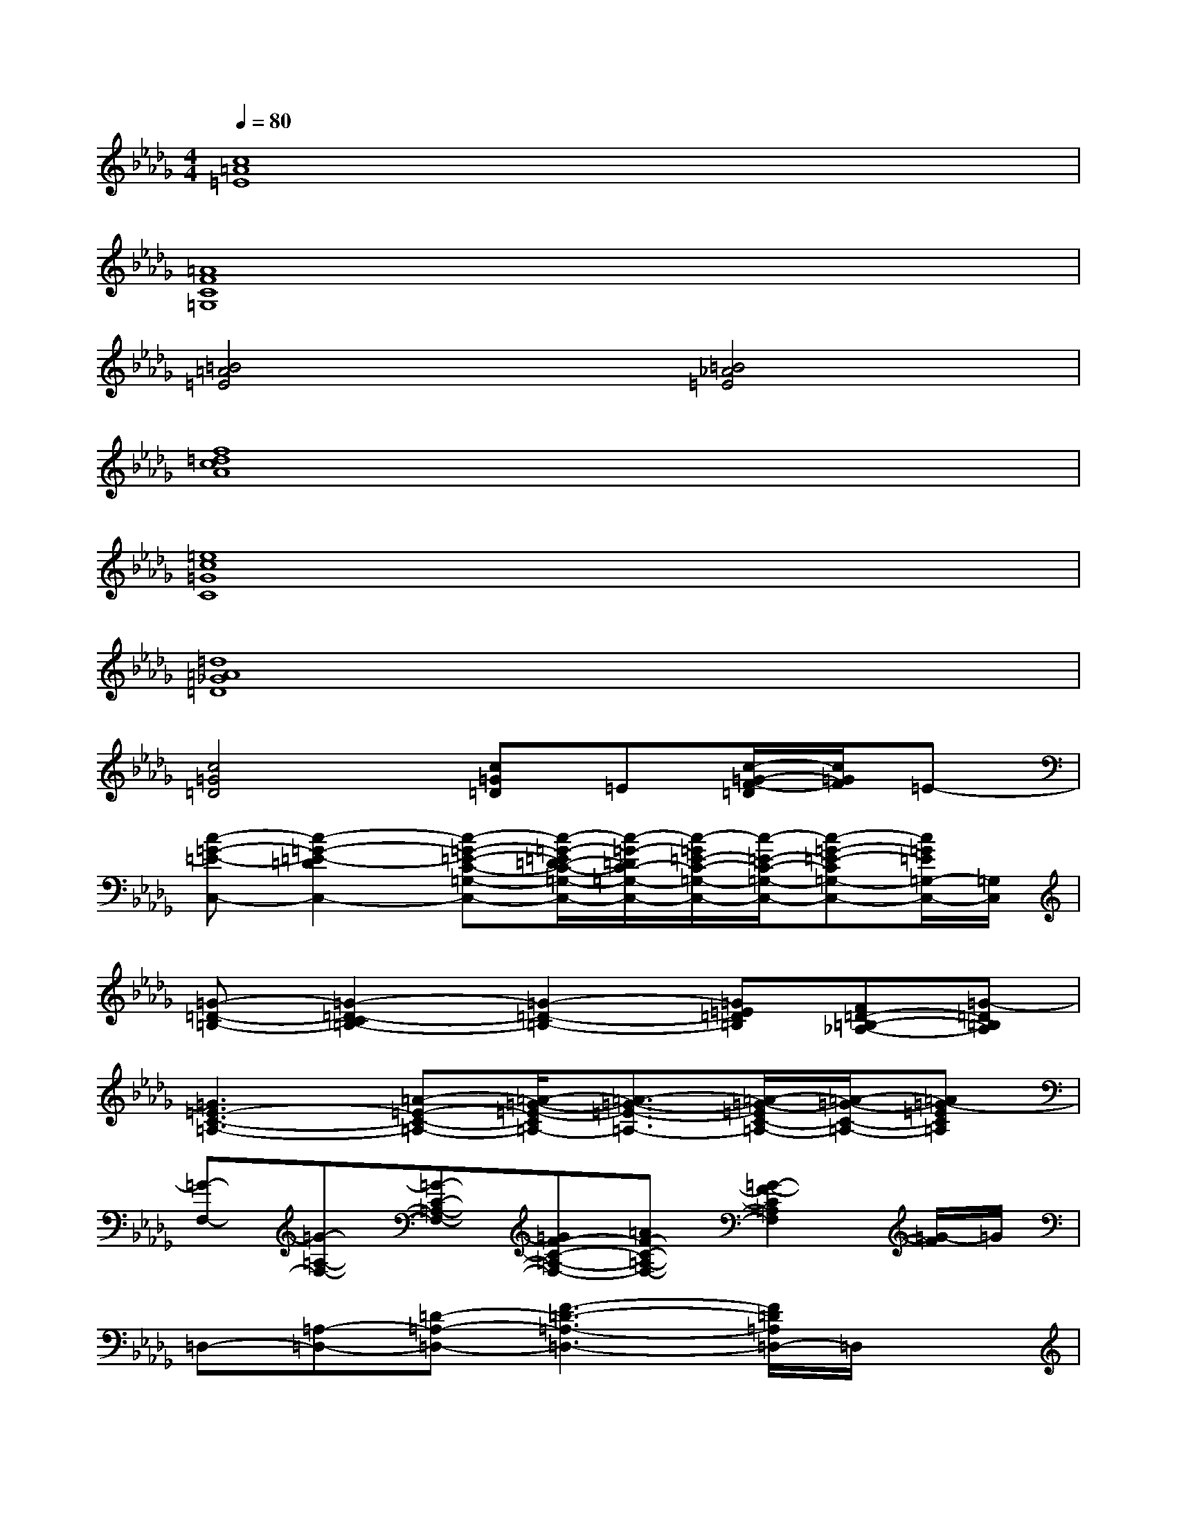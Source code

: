 X:1
T:
M:4/4
L:1/8
Q:1/4=80
K:Db%5flats
V:1
[c8=A8=E8]|
[=A8F8C8=G,8]|
[=B4=A4=E4][=B4_A4=E4]|
[f8=d8c8A8]|
[=e8c8=G8C8]|
[=d8=A8_G8=D8]|
[c4=G4=D4][c=G=D]=E[c/2-=G/2-F/2-=D/2][c/2=G/2F/2]=E-|
[c-=G-=E-C,-][c2-=G2-=E2-=D2C,2-][c-=G-=E-C-=G,-C,-][c/2-=G/2-=E/2=D/2-C/2-=G,/2-C,/2-][c/2-=G/2-=D/2C/2-=G,/2-C,/2-][c/2-=G/2=E/2-C/2-=G,/2-C,/2-][c/2-=E/2-C/2-=G,/2-C,/2-][c-=G-=E-C=G,-C,-][c/2=G/2=E/2=G,/2-C,/2-][=G,/2C,/2]|
[=G-=D-=B,-][=G2-=D2-C2=B,2-][=G2-=D2-=B,2-][=G=E=D=B,][F=D-=B,-_A,-][=G-=D=B,A,]|
[=G3=E3-C3-=A,3-][=A-=E-C-=A,-][=A/2-=G/2-=E/2-C/2=A,/2-][=A3/2-=G3/2-=E3/2-=A,3/2-][=A/2-=G/2-=E/2C/2-=A,/2-][=A/2-=G/2-C/2-=A,/2-][=A=G-=EC=A,]|
[=G-F,-][=G-=A,-F,-][=G-C-=A,-F,-][=GF-C-=A,-F,-][=AF-C-=A,-F,-][=G2-F2-C2=A,2F,2][=G/2-F/2]=G/2|
=D,-[=A,-=D,-][=D-=A,-=D,-][F3-=D3-=A,3-=D,3-][F/2=D/2=A,/2=D,/2-]=D,/2x|
[F3C3-_A,3-][=EC-A,-][=A=G-C-_A,-][=G-C-A,-][=G3/2-F3/2-C3/2-A,3/2][=G/2-F/2C/2]|
[=G/2-C/2=G,/2-][=G/2=G,/2-]=G,-[C-=G,-][=E4C4-=G,4-][=D-C-=G,-]|
[=D2-C2-=G,2][=D/2C/2]x2x/2=E[F=D-=G,-=D,-=G,,-][=E-=D=G,=D,=G,,]|
[c-=G-=E-C,-][c2-=G2-=E2-=D2C,2-][c-=G-=E-C-=G,-C,-][c/2-=G/2-=E/2=D/2-C/2-=G,/2-C,/2-][c/2-=G/2-=D/2C/2-=G,/2-C,/2-][c/2-=G/2=E/2-C/2-=G,/2-C,/2-][c/2-=E/2-C/2-=G,/2-C,/2-][c-=G-=E-C=G,-C,-][c/2=G/2=E/2=G,/2-C,/2-][=G,/2C,/2]